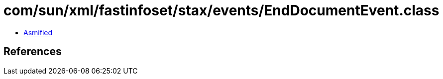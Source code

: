 = com/sun/xml/fastinfoset/stax/events/EndDocumentEvent.class

 - link:EndDocumentEvent-asmified.java[Asmified]

== References

